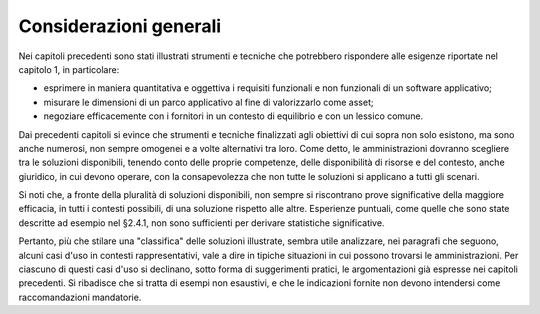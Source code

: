 .. _considerazioni-generali:

Considerazioni generali
=======================

Nei capitoli precedenti sono stati illustrati strumenti e tecniche che potrebbero rispondere alle esigenze riportate nel capitolo 1, in particolare:

-  esprimere in maniera quantitativa e oggettiva i requisiti funzionali e non funzionali di un software applicativo;

-  misurare le dimensioni di un parco applicativo al fine di valorizzarlo come asset;

-  negoziare efficacemente con i fornitori in un contesto di equilibrio e con un lessico comune.

Dai precedenti capitoli si evince che strumenti e tecniche finalizzati agli obiettivi di cui sopra non solo esistono, ma sono anche numerosi, non sempre omogenei e a volte alternativi tra loro. Come detto, le amministrazioni dovranno scegliere tra le soluzioni disponibili, tenendo conto delle proprie competenze, delle disponibilità di risorse e del contesto, anche giuridico, in cui devono operare, con la consapevolezza che non tutte le soluzioni si applicano a tutti gli scenari.

Si noti che, a fronte della pluralità di soluzioni disponibili, non sempre si riscontrano prove significative della maggiore efficacia, in tutti i contesti possibili, di una soluzione rispetto alle altre. Esperienze puntuali, come quelle che sono state descritte ad esempio nel §2.4.1, non sono sufficienti per derivare statistiche significative.

Pertanto, più che stilare una "classifica" delle soluzioni illustrate, sembra utile analizzare, nei paragrafi che seguono, alcuni casi d'uso in contesti rappresentativi, vale a dire in tipiche situazioni in cui possono trovarsi le amministrazioni. Per ciascuno di questi casi d'uso si declinano, sotto forma di suggerimenti pratici, le argomentazioni già espresse nei capitoli precedenti. Si ribadisce che si tratta di esempi non esaustivi, e che le indicazioni fornite non devono intendersi come raccomandazioni mandatorie.
